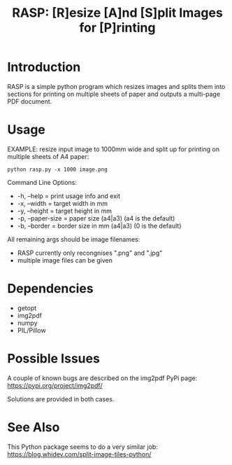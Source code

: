 #+TITLE: RASP: [R]esize [A]nd [S]plit Images for [P]rinting

* Introduction

RASP is a simple python program which resizes images and splits them into
sections for printing on multiple sheets of paper and outputs a multi-page PDF
document.

* Usage

EXAMPLE: resize input image to 1000mm wide and split up for printing on multiple
sheets of A4 paper:

: python rasp.py -x 1000 image.png

Command Line Options:
- -h, --help       = print usage info and exit
- -x, --width      = target width in mm
- -y, --height     = target height in mm
- -p, --paper-size = paper size (a4|a3) (a4 is the default)
- -b, --border     = border size in mm (a4|a3) (0 is the default)

All remaining args should be image filenames:
- RASP currently only recongnises ".png" and ".jpg"
- multiple image files can be given

* Dependencies
- getopt
- img2pdf
- numpy
- PIL/Pillow

* Possible Issues

A couple of known bugs are described on the img2pdf PyPi page:
https://pypi.org/project/img2pdf/

Solutions are provided in both cases.

* See Also

This Python package seems to do a very similar job:
https://blog.whidev.com/split-image-tiles-python/
